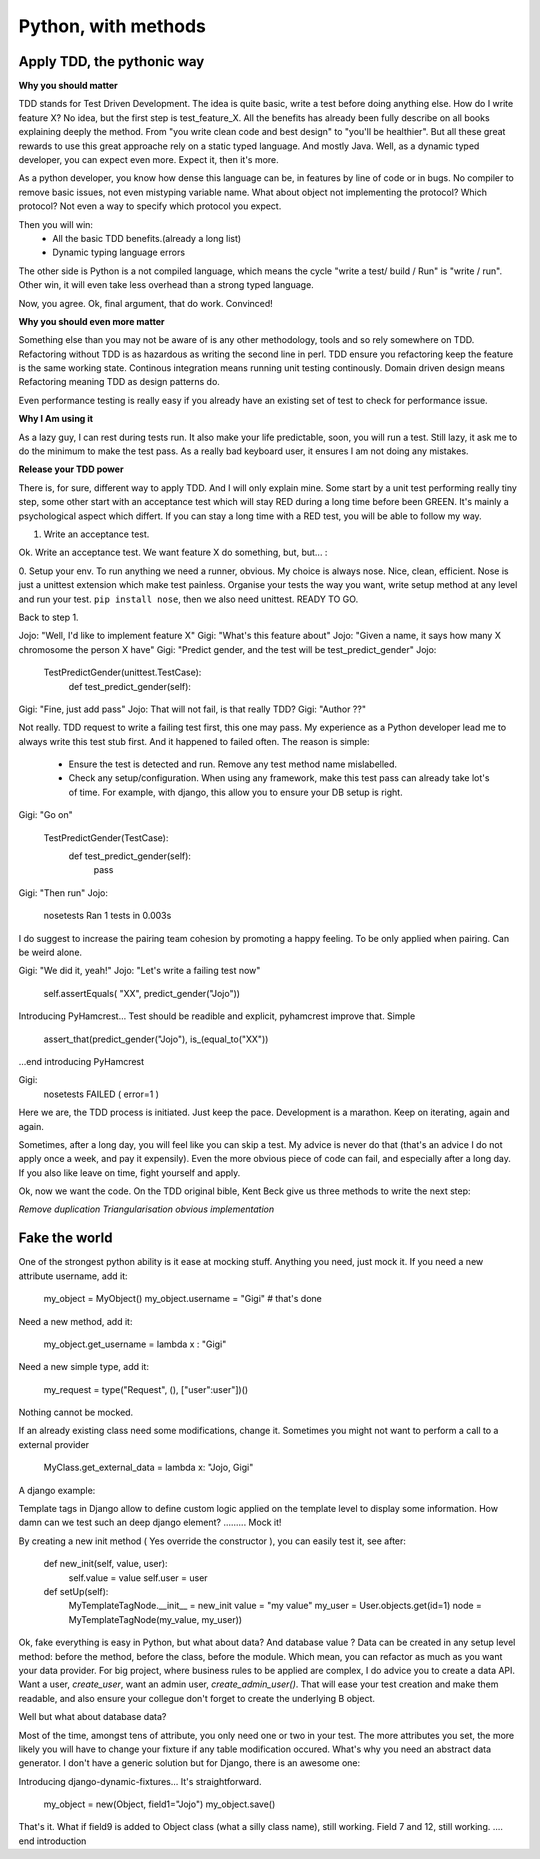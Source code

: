 Python, with methods
====================

Apply TDD, the pythonic way
---------------------------

**Why you should matter**

TDD stands for Test Driven Development. The idea is quite basic, write a test before doing anything else.
How do I write feature X? No idea, but the first step is test_feature_X. 
All the benefits has already been fully describe on all books explaining deeply the method. From "you write clean code and best design" to "you'll be healthier". But all these great rewards to use this great approache rely on a static typed language. And mostly Java. Well, as a dynamic typed developer, you can expect even more. Expect it, then it's more.

As a python developer, you know how dense this language can be, in features by line of code or in bugs. No compiler to remove basic issues, not even mistyping variable name. What about object not implementing the protocol? Which protocol? Not even a way to specify which protocol you expect.

Then you will win:
  - All the basic TDD benefits.(already a long list)
  - Dynamic typing language errors

The other side is Python is a not compiled language, which means the cycle "write a test/ build / Run" is "write / run". Other win, it will even take less overhead than a strong typed language.

Now, you agree.
Ok, final argument, that do work. Convinced!

**Why you should even more matter**

Something else than you may not be aware of is any other methodology, tools and so rely somewhere on TDD.
Refactoring without TDD is as hazardous as writing the second line in perl.  TDD ensure you refactoring keep the feature is the same working state.
Continous integration means running unit testing continously.
Domain driven design means Refactoring meaning TDD as design patterns do.

Even performance testing is really easy if you already have an existing set of test to check for performance issue.

**Why I Am using it**

As a lazy guy, I can rest during tests run. It also make your life predictable, soon, you will run a test. Still lazy, it ask me to do the minimum to make the test pass.
As a really bad keyboard user, it ensures I am not doing any mistakes.

**Release your TDD power**

There is, for sure, different way to apply TDD. And I will only explain mine. Some start by a unit test performing really tiny step, some other start with an acceptance test which will stay RED during a long time before been GREEN. It's mainly a psychological aspect which differt. If you can stay a long time with a RED test, you will be able to follow my way.

1. Write an acceptance test.

Ok. Write an acceptance test. We want feature X do something, but, but... :

0. Setup your env.
To run anything we need a runner, obvious. My choice is always nose. Nice, clean, efficient. Nose is just a unittest extension which make test painless.
Organise your tests the way you want, write setup method at any level and run your test.
``pip install nose``, then we also need unittest. READY TO GO.

Back to step 1.

Jojo: "Well, I'd like to implement feature X"
Gigi: "What's this feature about"
Jojo: "Given a name, it says how many X chromosome  the person X have"
Gigi: "Predict gender, and the test will be test_predict_gender"
Jojo:

    TestPredictGender(unittest.TestCase):
      def test_predict_gender(self):

Gigi: "Fine, just add pass"
Jojo: That will not fail, is that really TDD?
Gigi: "Author ??"

Not really. TDD request to write a failing test first, this one may pass. My experience as a Python developer lead me to always write this test stub first.
And it happened to failed often.
The reason is simple: 
  - Ensure the test is detected and run. Remove any test method name mislabelled.
  - Check any setup/configuration. When using any framework, make this test pass can already take lot's of time. For example, with django, this allow you to ensure your DB setup is right.

Gigi: "Go on"

    TestPredictGender(TestCase):
      def test_predict_gender(self):
        pass

Gigi: "Then run"
Jojo: 
  nosetests
  Ran 1 tests in 0.003s

I do suggest to increase the pairing team cohesion by promoting a happy feeling. To be only applied when pairing. Can be weird alone.

Gigi: "We did it, yeah!"
Jojo: "Let's write a failing test now"
  self.assertEquals( "XX", predict_gender("Jojo"))

Introducing PyHamcrest...
Test should be readible and explicit, pyhamcrest improve that. Simple

   assert_that(predict_gender("Jojo"), is_(equal_to("XX"))

...end introducing PyHamcrest

Gigi: 
  nosetests
  FAILED ( error=1 )

Here we are, the TDD process is initiated. Just keep the pace. Development is a marathon.
Keep on iterating, again and again.

Sometimes, after a long day, you will feel like you can skip a test. My advice is never do that (that's an advice I do not apply once a week, and pay it expensily).
Even the more obvious piece of code can fail, and especially after a long day. If you also like leave on time, fight yourself and apply.

Ok, now we want the code.
On the TDD original bible, Kent Beck give us three methods to write the next step:

`Remove duplication`
`Triangularisation`
`obvious implementation`


Fake the world
--------------

One of the strongest python ability is it ease at mocking stuff. Anything you need, just mock it.
If you need a new attribute username, add it:

   my_object = MyObject()
   my_object.username  = "Gigi"    # that's done

Need a new method, add it:

   my_object.get_username = lambda x : "Gigi"

Need a new simple type, add it:

   my_request = type("Request", (), ["user":user"])()

Nothing cannot be mocked.

If an already existing class need some modifications, change it. 
Sometimes you might not want to perform a call to a external provider

    MyClass.get_external_data = lambda x: "Jojo, Gigi"

A django example:

Template tags in Django allow to define custom logic applied on the template level to display some information.
How damn can we test such an deep django element? ......... Mock it!

By creating a new init method ( Yes override the constructor ), you can easily test it, see after:

  def new_init(self, value, user):
      self.value = value
      self.user = user
  
  def setUp(self):
      MyTemplateTagNode.__init__ = new_init
      value = "my value"
      my_user = User.objects.get(id=1)
      node = MyTemplateTagNode(my_value, my_user))


Ok, fake everything is easy in Python, but what about data? And database value ?
Data can be created in any setup level method: before the method, before the class, before the module. Which mean, you can refactor as much as you want your data provider.
For big project, where business rules to be applied are complex, I do advice you to create a data API. Want a user, `create_user`, want an admin user, `create_admin_user()`.
That will ease your test creation and make them readable, and also ensure your collegue don't forget to create the underlying B object.

Well but what about database data?

Most of the time, amongst tens of attribute, you only need one or two in your test. The more attributes you set, the more likely you will have to change your fixture if any table modification occured.
What's why you need an abstract data generator. I don't have a generic solution but for Django, there is an awesome one:

Introducing django-dynamic-fixtures...
It's straightforward.

    my_object = new(Object, field1="Jojo")
    my_object.save()

That's it. What if field9 is added to Object class (what a silly class name), still working. Field 7 and 12, still working.
.... end introduction

